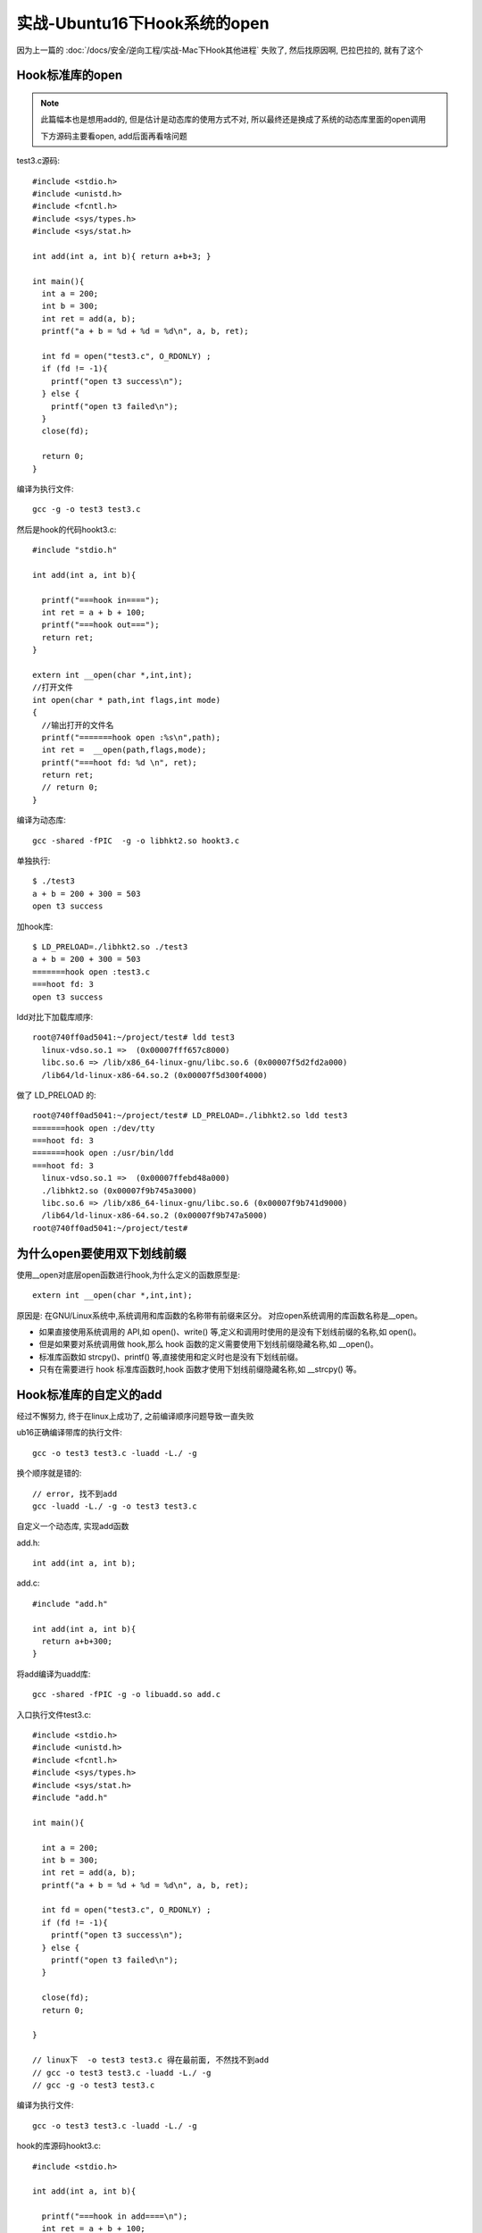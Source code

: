 ======================================
实战-Ubuntu16下Hook系统的open
======================================

因为上一篇的 :doc:`/docs/安全/逆向工程/实战-Mac下Hook其他进程`
失败了,
然后找原因啊, 巴拉巴拉的, 就有了这个

Hook标准库的open
======================================

.. note::

  此篇幅本也是想用add的, 但是估计是动态库的使用方式不对,
  所以最终还是换成了系统的动态库里面的open调用

  下方源码主要看open, add后面再看啥问题

test3.c源码::

  #include <stdio.h>
  #include <unistd.h>
  #include <fcntl.h>
  #include <sys/types.h>
  #include <sys/stat.h>

  int add(int a, int b){ return a+b+3; }

  int main(){
    int a = 200;
    int b = 300;
    int ret = add(a, b);
    printf("a + b = %d + %d = %d\n", a, b, ret);

    int fd = open("test3.c", O_RDONLY) ;
    if (fd != -1){
      printf("open t3 success\n");
    } else {
      printf("open t3 failed\n");
    }
    close(fd);

    return 0;
  }

编译为执行文件::

  gcc -g -o test3 test3.c

然后是hook的代码hookt3.c::

  #include "stdio.h"

  int add(int a, int b){

    printf("===hook in====");
    int ret = a + b + 100;
    printf("===hook out===");
    return ret;
  }

  extern int __open(char *,int,int);
  //打开文件
  int open(char * path,int flags,int mode)
  {
    //输出打开的文件名
    printf("=======hook open :%s\n",path);
    int ret =  __open(path,flags,mode);
    printf("===hoot fd: %d \n", ret);
    return ret;
    // return 0;
  }

编译为动态库::

  gcc -shared -fPIC  -g -o libhkt2.so hookt3.c

单独执行::

  $ ./test3
  a + b = 200 + 300 = 503
  open t3 success

加hook库::

  $ LD_PRELOAD=./libhkt2.so ./test3
  a + b = 200 + 300 = 503
  =======hook open :test3.c
  ===hoot fd: 3
  open t3 success

ldd对比下加载库顺序::

  root@740ff0ad5041:~/project/test# ldd test3
    linux-vdso.so.1 =>  (0x00007fff657c8000)
    libc.so.6 => /lib/x86_64-linux-gnu/libc.so.6 (0x00007f5d2fd2a000)
    /lib64/ld-linux-x86-64.so.2 (0x00007f5d300f4000)

做了 LD_PRELOAD 的::

  root@740ff0ad5041:~/project/test# LD_PRELOAD=./libhkt2.so ldd test3
  =======hook open :/dev/tty
  ===hoot fd: 3
  =======hook open :/usr/bin/ldd
  ===hoot fd: 3
    linux-vdso.so.1 =>  (0x00007ffebd48a000)
    ./libhkt2.so (0x00007f9b745a3000)
    libc.so.6 => /lib/x86_64-linux-gnu/libc.so.6 (0x00007f9b741d9000)
    /lib64/ld-linux-x86-64.so.2 (0x00007f9b747a5000)
  root@740ff0ad5041:~/project/test#

为什么open要使用双下划线前缀
======================================

使用__open对底层open函数进行hook,为什么定义的函数原型是::

  extern int __open(char *,int,int);

原因是:
在GNU/Linux系统中,系统调用和库函数的名称带有前缀来区分。
对应open系统调用的库函数名称是__open。

- 如果直接使用系统调用的 API,如 open()、write() 等,定义和调用时使用的是没有下划线前缀的名称,如 open()。
- 但是如果要对系统调用做 hook,那么 hook 函数的定义需要使用下划线前缀隐藏名称,如 __open()。
- 标准库函数如 strcpy()、printf() 等,直接使用和定义时也是没有下划线前缀。
- 只有在需要进行 hook 标准库函数时,hook 函数才使用下划线前缀隐藏名称,如 __strcpy() 等。

Hook标准库的自定义的add
======================================

经过不懈努力, 终于在linux上成功了, 之前编译顺序问题导致一直失败

ub16正确编译带库的执行文件::

  gcc -o test3 test3.c -luadd -L./ -g

换个顺序就是错的::

  // error, 找不到add
  gcc -luadd -L./ -g -o test3 test3.c

自定义一个动态库, 实现add函数

add.h::

  int add(int a, int b);

add.c::

  #include "add.h"

  int add(int a, int b){
    return a+b+300;
  }

将add编译为uadd库::

  gcc -shared -fPIC -g -o libuadd.so add.c

入口执行文件test3.c::

  #include <stdio.h>
  #include <unistd.h>
  #include <fcntl.h>
  #include <sys/types.h>
  #include <sys/stat.h>
  #include "add.h"

  int main(){

    int a = 200;
    int b = 300;
    int ret = add(a, b);
    printf("a + b = %d + %d = %d\n", a, b, ret);

    int fd = open("test3.c", O_RDONLY) ;
    if (fd != -1){
      printf("open t3 success\n");
    } else {
      printf("open t3 failed\n");
    }

    close(fd);
    return 0;

  }

  // linux下  -o test3 test3.c 得在最前面, 不然找不到add
  // gcc -o test3 test3.c -luadd -L./ -g
  // gcc -g -o test3 test3.c

编译为执行文件::

  gcc -o test3 test3.c -luadd -L./ -g

hook的库源码hookt3.c::

  #include <stdio.h>

  int add(int a, int b){

    printf("===hook in add====\n");
    int ret = a + b + 100;
    printf("===hook out add===\n");
    return ret;
  }

  extern int __open(char *,int,int);
  //打开文件
  int open(char * path,int flags,int mode)
  {
    //输出打开的文件名
    printf("=======hook open :%s\n",path);
    int ret =  __open(path,flags,mode);
    printf("===hoot fd: %d \n", ret);
    return ret;
      // return 0;
  }

  // gcc -shared -fPIC  -g -o libhkt2.so hookt3.c
  // LD_LIBRARY_PATH=./ LD_PRELOAD=./libhkt2.so ./test3

编译为动态库hkt2::

   gcc -shared -fPIC  -g -o libhkt2.so hookt3.c

现在可以来测试了, 当不插入hook动态库时候::

  $ LD_LIBRARY_PATH=./ ./test3
  a + b = 200 + 300 = 800
  open t3 success

.. note::

  此处使用 LD_LIBRARY_PATH 是因为, 调用了当前自己编的动态库, 这样才能找到
  不这样的话, 要么写到系统库路径去, 要么重写下ldconf

当插入hook时::

  $ LD_LIBRARY_PATH=./ LD_PRELOAD=./libhkt2.so ./test3
  ===hook in add====
  ===hook out add===
  a + b = 200 + 300 = 600
  =======hook open :test3.c
  ===hoot fd: 3
  open t3 success

.. important::

  LD_PRELOAD 只是预加载动态库的,
  如果add直接是源码写在了执行文件, 或者add在静态库, 那么这种方法就不行了







